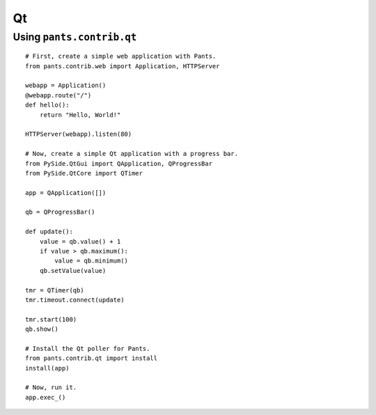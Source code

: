 Qt
**


Using ``pants.contrib.qt``
==========================

::
    
    # First, create a simple web application with Pants.
    from pants.contrib.web import Application, HTTPServer

    webapp = Application()
    @webapp.route("/")
    def hello():
        return "Hello, World!"

    HTTPServer(webapp).listen(80)

    # Now, create a simple Qt application with a progress bar.
    from PySide.QtGui import QApplication, QProgressBar
    from PySide.QtCore import QTimer

    app = QApplication([])

    qb = QProgressBar()

    def update():
        value = qb.value() + 1
        if value > qb.maximum():
            value = qb.minimum()
        qb.setValue(value)

    tmr = QTimer(qb)
    tmr.timeout.connect(update)

    tmr.start(100)
    qb.show()

    # Install the Qt poller for Pants.
    from pants.contrib.qt import install
    install(app)

    # Now, run it.
    app.exec_()
